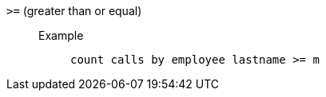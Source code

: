 [#gt-equal]
`&gt;=` (greater than or equal)::
Example;;
+
----
count calls by employee lastname >= m
----
